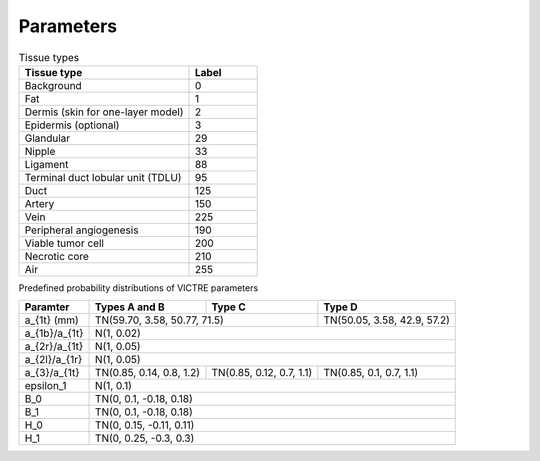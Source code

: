 Parameters
==================


.. list-table:: Tissue types
   :widths: 50 20
   :header-rows: 1

   * - Tissue type
     - Label
   * - Background
     - 0
   * - Fat
     - 1
   * - Dermis (skin for one-layer model)
     - 2
   * - Epidermis (optional)
     - 3
   * - Glandular
     - 29
   * - Nipple
     - 33
   * - Ligament
     - 88
   * - Terminal duct lobular unit (TDLU)
     - 95
   * - Duct
     - 125
   * - Artery
     - 150
   * - Vein
     - 225
   * - Peripheral angiogenesis
     - 190
   * - Viable tumor cell
     - 200
   * - Necrotic core
     - 210
   * - Air
     - 255

Predefined probability distributions of VICTRE parameters

+---------------+--------------------------+--------------------------+-----------------------------+
| Paramter      | Types A and B            | Type C                   | Type D                      |
+===============+==========================+==========================+=============================+
| a_{1t} (mm)   | TN(59.70, 3.58, 50.77, 71.5)                        | TN(50.05, 3.58, 42.9, 57.2) |
+---------------+-----------------------------------------------------+-----------------------------+
| a_{1b}/a_{1t} | N(1, 0.02)                                                                        |
+---------------+-----------------------------------------------------------------------------------+
| a_{2r}/a_{1t} | N(1, 0.05)                                                                        |
+---------------+-----------------------------------------------------------------------------------+
| a_{2l}/a_{1r} | N(1, 0.05)                                                                        |
+---------------+--------------------------+--------------------------+-----------------------------+
| a_{3}/a_{1t}  | TN(0.85, 0.14, 0.8, 1.2) | TN(0.85, 0.12, 0.7, 1.1) | TN(0.85, 0.1, 0.7, 1.1)     |
+---------------+--------------------------+--------------------------+-----------------------------+
| \epsilon_1    | N(1, 0.1)                                                                         |
+---------------+-----------------------------------------------------------------------------------+
| B_0           | TN(0, 0.1, -0.18, 0.18)                                                           |
+---------------+-----------------------------------------------------------------------------------+
| B_1           | TN(0, 0.1, -0.18, 0.18)                                                           |
+---------------+-----------------------------------------------------------------------------------+
| H_0           | TN(0, 0.15, -0.11, 0.11)                                                          |
+---------------+-----------------------------------------------------------------------------------+
| H_1           | TN(0, 0.25, -0.3, 0.3)                                                            |
+---------------+-----------------------------------------------------------------------------------+




.. autosummary::
   :toctree: generated

   Predefined probability distributions of functional properties
   Predefined probability distributions of optical properties
   Predefined probability distributions of acoustic properties
